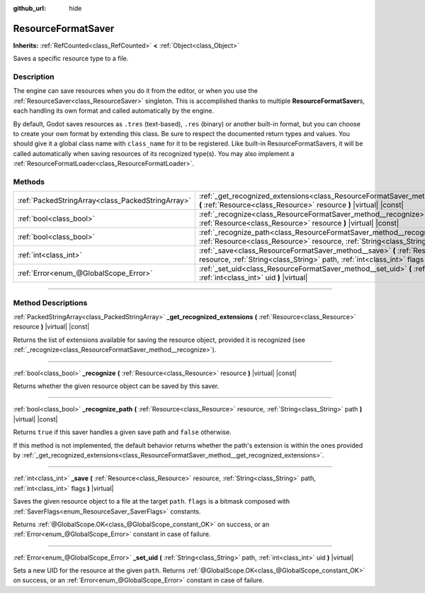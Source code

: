 :github_url: hide

.. DO NOT EDIT THIS FILE!!!
.. Generated automatically from Godot engine sources.
.. Generator: https://github.com/godotengine/godot/tree/master/doc/tools/make_rst.py.
.. XML source: https://github.com/godotengine/godot/tree/master/doc/classes/ResourceFormatSaver.xml.

.. _class_ResourceFormatSaver:

ResourceFormatSaver
===================

**Inherits:** :ref:`RefCounted<class_RefCounted>` **<** :ref:`Object<class_Object>`

Saves a specific resource type to a file.

.. rst-class:: classref-introduction-group

Description
-----------

The engine can save resources when you do it from the editor, or when you use the :ref:`ResourceSaver<class_ResourceSaver>` singleton. This is accomplished thanks to multiple **ResourceFormatSaver**\ s, each handling its own format and called automatically by the engine.

By default, Godot saves resources as ``.tres`` (text-based), ``.res`` (binary) or another built-in format, but you can choose to create your own format by extending this class. Be sure to respect the documented return types and values. You should give it a global class name with ``class_name`` for it to be registered. Like built-in ResourceFormatSavers, it will be called automatically when saving resources of its recognized type(s). You may also implement a :ref:`ResourceFormatLoader<class_ResourceFormatLoader>`.

.. rst-class:: classref-reftable-group

Methods
-------

.. table::
   :widths: auto

   +---------------------------------------------------+------------------------------------------------------------------------------------------------------------------------------------------------------------------------------------+
   | :ref:`PackedStringArray<class_PackedStringArray>` | :ref:`_get_recognized_extensions<class_ResourceFormatSaver_method__get_recognized_extensions>` **(** :ref:`Resource<class_Resource>` resource **)** |virtual| |const|              |
   +---------------------------------------------------+------------------------------------------------------------------------------------------------------------------------------------------------------------------------------------+
   | :ref:`bool<class_bool>`                           | :ref:`_recognize<class_ResourceFormatSaver_method__recognize>` **(** :ref:`Resource<class_Resource>` resource **)** |virtual| |const|                                              |
   +---------------------------------------------------+------------------------------------------------------------------------------------------------------------------------------------------------------------------------------------+
   | :ref:`bool<class_bool>`                           | :ref:`_recognize_path<class_ResourceFormatSaver_method__recognize_path>` **(** :ref:`Resource<class_Resource>` resource, :ref:`String<class_String>` path **)** |virtual| |const|  |
   +---------------------------------------------------+------------------------------------------------------------------------------------------------------------------------------------------------------------------------------------+
   | :ref:`int<class_int>`                             | :ref:`_save<class_ResourceFormatSaver_method__save>` **(** :ref:`Resource<class_Resource>` resource, :ref:`String<class_String>` path, :ref:`int<class_int>` flags **)** |virtual| |
   +---------------------------------------------------+------------------------------------------------------------------------------------------------------------------------------------------------------------------------------------+
   | :ref:`Error<enum_@GlobalScope_Error>`             | :ref:`_set_uid<class_ResourceFormatSaver_method__set_uid>` **(** :ref:`String<class_String>` path, :ref:`int<class_int>` uid **)** |virtual|                                       |
   +---------------------------------------------------+------------------------------------------------------------------------------------------------------------------------------------------------------------------------------------+

.. rst-class:: classref-section-separator

----

.. rst-class:: classref-descriptions-group

Method Descriptions
-------------------

.. _class_ResourceFormatSaver_method__get_recognized_extensions:

.. rst-class:: classref-method

:ref:`PackedStringArray<class_PackedStringArray>` **_get_recognized_extensions** **(** :ref:`Resource<class_Resource>` resource **)** |virtual| |const|

Returns the list of extensions available for saving the resource object, provided it is recognized (see :ref:`_recognize<class_ResourceFormatSaver_method__recognize>`).

.. rst-class:: classref-item-separator

----

.. _class_ResourceFormatSaver_method__recognize:

.. rst-class:: classref-method

:ref:`bool<class_bool>` **_recognize** **(** :ref:`Resource<class_Resource>` resource **)** |virtual| |const|

Returns whether the given resource object can be saved by this saver.

.. rst-class:: classref-item-separator

----

.. _class_ResourceFormatSaver_method__recognize_path:

.. rst-class:: classref-method

:ref:`bool<class_bool>` **_recognize_path** **(** :ref:`Resource<class_Resource>` resource, :ref:`String<class_String>` path **)** |virtual| |const|

Returns ``true`` if this saver handles a given save path and ``false`` otherwise.

If this method is not implemented, the default behavior returns whether the path's extension is within the ones provided by :ref:`_get_recognized_extensions<class_ResourceFormatSaver_method__get_recognized_extensions>`.

.. rst-class:: classref-item-separator

----

.. _class_ResourceFormatSaver_method__save:

.. rst-class:: classref-method

:ref:`int<class_int>` **_save** **(** :ref:`Resource<class_Resource>` resource, :ref:`String<class_String>` path, :ref:`int<class_int>` flags **)** |virtual|

Saves the given resource object to a file at the target ``path``. ``flags`` is a bitmask composed with :ref:`SaverFlags<enum_ResourceSaver_SaverFlags>` constants.

Returns :ref:`@GlobalScope.OK<class_@GlobalScope_constant_OK>` on success, or an :ref:`Error<enum_@GlobalScope_Error>` constant in case of failure.

.. rst-class:: classref-item-separator

----

.. _class_ResourceFormatSaver_method__set_uid:

.. rst-class:: classref-method

:ref:`Error<enum_@GlobalScope_Error>` **_set_uid** **(** :ref:`String<class_String>` path, :ref:`int<class_int>` uid **)** |virtual|

Sets a new UID for the resource at the given ``path``. Returns :ref:`@GlobalScope.OK<class_@GlobalScope_constant_OK>` on success, or an :ref:`Error<enum_@GlobalScope_Error>` constant in case of failure.

.. |virtual| replace:: :abbr:`virtual (This method should typically be overridden by the user to have any effect.)`
.. |const| replace:: :abbr:`const (This method has no side effects. It doesn't modify any of the instance's member variables.)`
.. |vararg| replace:: :abbr:`vararg (This method accepts any number of arguments after the ones described here.)`
.. |constructor| replace:: :abbr:`constructor (This method is used to construct a type.)`
.. |static| replace:: :abbr:`static (This method doesn't need an instance to be called, so it can be called directly using the class name.)`
.. |operator| replace:: :abbr:`operator (This method describes a valid operator to use with this type as left-hand operand.)`
